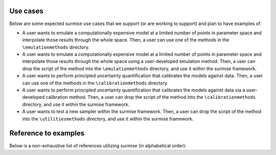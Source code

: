 Use cases
==============================================

Below are some expected surmise use cases that we support (or are working
to support) and plan to have examples of:

- A user wants to emulate a computationally expensive model at a limited number of points in parameter space and interpolate those results through the whole space. Then, a user can use one of the methods in the ``\emulationmethods`` directory.

- A user wants to emulate a computationally expensive model at a limited number of points in parameter space and interpolate those results through the whole space using a user-developed emulation method. Then, a user can drop the script of the method into the ``\emulationmethods`` directory, and use it within the surmise framework.

- A user wants to perform principled uncertainty quantification that calibrates the models against data. Then, a user can use one of the methods in the ``\calibrationmethods`` directory.

- A user wants to perform principled uncertainty quantification that calibrates the models against data via a user-developed calibration method. Then, a user can drop the script of the method into the ``\calibrationmethods`` directory, and use it within the surmise framework.

- A user wants to test a new sampler within the surmise framework. Then, a user can drop the script of the method into the ``\utilitiesmethods`` directory, and use it within the surmise framework.

Reference to examples
================================
Below is a non-exhaustive list of references utilizing surmise (in alphabetical order):

.. bibliography::
    :style: plain
    :all:
